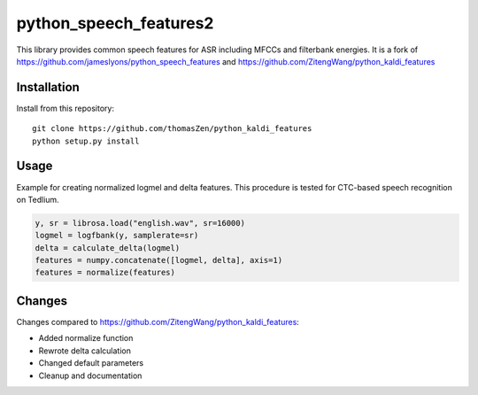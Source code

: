 ======================
python_speech_features2
======================

This library provides common speech features for ASR including MFCCs and filterbank energies.
It is a fork of `<https://github.com/jameslyons/python_speech_features>`_ and `<https://github.com/ZitengWang/python_kaldi_features>`_

Installation
============

Install from this repository::

	git clone https://github.com/thomasZen/python_kaldi_features
	python setup.py install

Usage
=====

Example for creating normalized logmel and delta features. This procedure is tested for CTC-based speech recognition on Tedlium.

.. code-block:: python

	y, sr = librosa.load("english.wav", sr=16000)
	logmel = logfbank(y, samplerate=sr)
	delta = calculate_delta(logmel)
	features = numpy.concatenate([logmel, delta], axis=1)
	features = normalize(features)


Changes
=========
Changes compared to `<https://github.com/ZitengWang/python_kaldi_features>`_:

- Added normalize function
- Rewrote delta calculation
- Changed default parameters
- Cleanup and documentation
